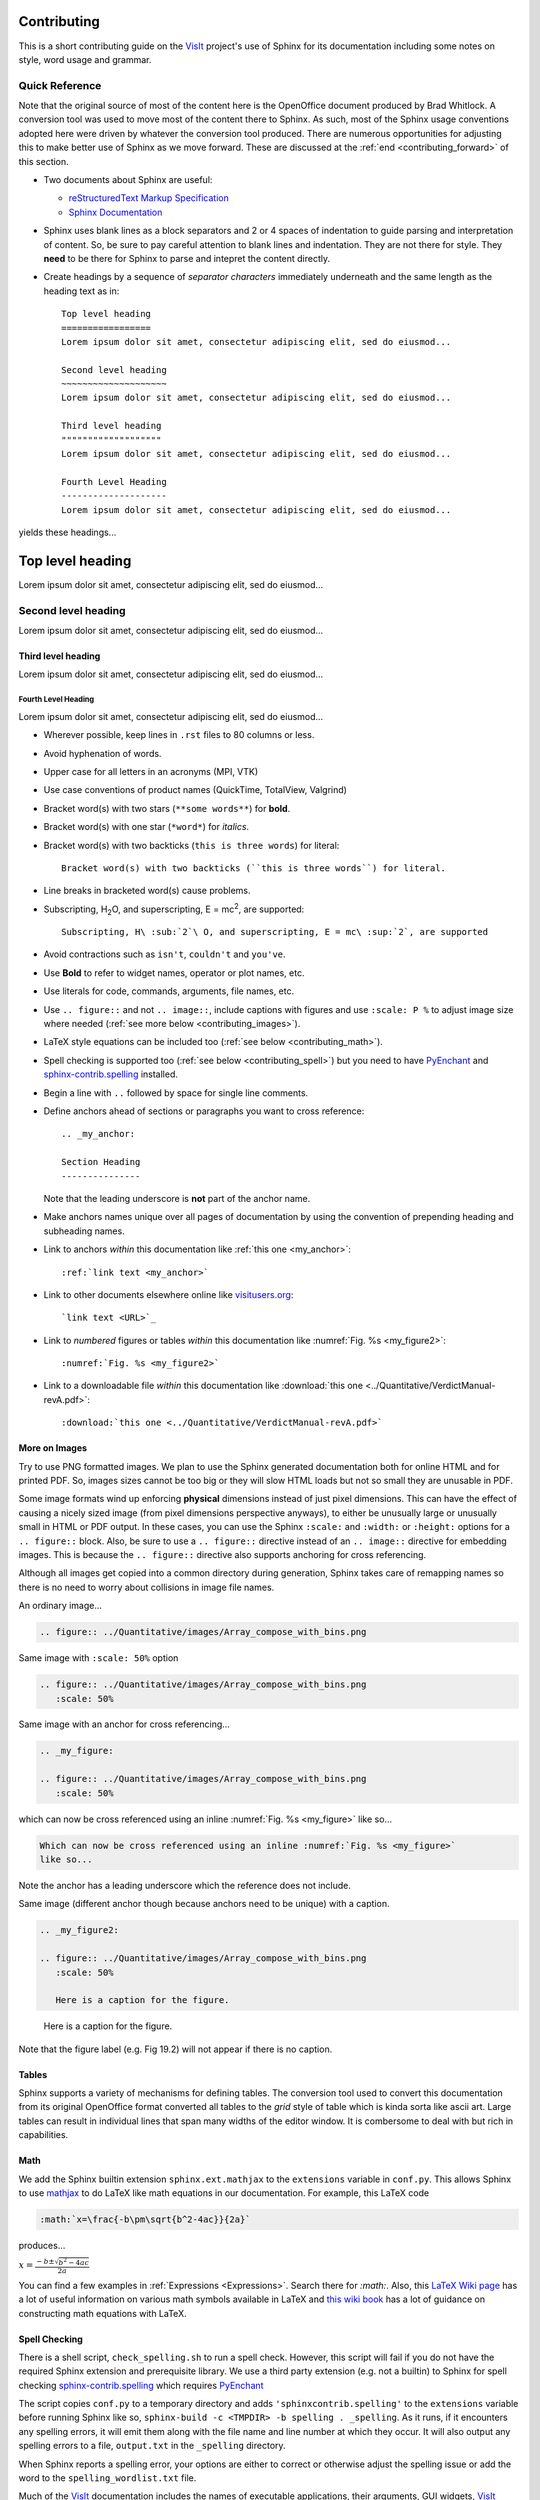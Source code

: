 .. _Contributing:

Contributing
============

This is a short contributing guide on the VisIt_ project's use of Sphinx for its
documentation including some notes on style, word usage and grammar.

Quick Reference
~~~~~~~~~~~~~~~
Note that the original source of most of the content here is the OpenOffice
document produced by Brad Whitlock. A conversion tool was used to move most
of the content there to Sphinx. As such, most of the Sphinx usage conventions
adopted here were driven by whatever the conversion tool produced. There are
numerous opportunities for adjusting this to make better use of Sphinx as we
move forward. These are discussed at the :ref:`end <contributing_forward>` of
this section.

* Two documents about Sphinx are useful:

  * `reStructuredText Markup Specification <http://docutils.sourceforge.net/docs/ref/rst/restructuredtext.html>`_
  * `Sphinx Documentation <http://www.sphinx-doc.org/en/stable/contents.html>`_

* Sphinx uses blank lines as a block separators and 2 or 4 spaces of
  indentation to guide parsing and interpretation of content. So, be sure
  to pay careful attention to blank lines and indentation. They are not
  there for style.  They **need** to be there for Sphinx to parse and
  intepret the content directly.
* Create headings by a sequence of *separator characters* immediately
  underneath and the same length as the heading text as in::

    Top level heading
    =================
    Lorem ipsum dolor sit amet, consectetur adipiscing elit, sed do eiusmod...

    Second level heading
    ~~~~~~~~~~~~~~~~~~~~
    Lorem ipsum dolor sit amet, consectetur adipiscing elit, sed do eiusmod...

    Third level heading
    """""""""""""""""""
    Lorem ipsum dolor sit amet, consectetur adipiscing elit, sed do eiusmod...

    Fourth Level Heading
    --------------------
    Lorem ipsum dolor sit amet, consectetur adipiscing elit, sed do eiusmod...

yields these headings...

Top level heading
=================
Lorem ipsum dolor sit amet, consectetur adipiscing elit, sed do eiusmod...

Second level heading
~~~~~~~~~~~~~~~~~~~~
Lorem ipsum dolor sit amet, consectetur adipiscing elit, sed do eiusmod...

Third level heading
"""""""""""""""""""
Lorem ipsum dolor sit amet, consectetur adipiscing elit, sed do eiusmod...

Fourth Level Heading
--------------------
Lorem ipsum dolor sit amet, consectetur adipiscing elit, sed do eiusmod...

* Wherever possible, keep lines in ``.rst`` files to 80 columns or less.
* Avoid hyphenation of words.
* Upper case for all letters in an acronyms (MPI, VTK)
* Use case conventions of product names (QuickTime, TotalView, Valgrind)
* Bracket word(s) with two stars (``**some words**``) for **bold**.
* Bracket word(s) with one star (``*word*``) for *italics*.
* Bracket word(s) with two backticks (``this is three words``) for literal::

    Bracket word(s) with two backticks (``this is three words``) for literal.

* Line breaks in bracketed word(s) cause problems.
* Subscripting, H\ :sub:`2`\ O, and superscripting, E = mc\ :sup:`2`, are supported::

    Subscripting, H\ :sub:`2`\ O, and superscripting, E = mc\ :sup:`2`, are supported

* Avoid contractions such as ``isn't``, ``couldn't`` and ``you've``.
* Use **Bold** to refer to widget names, operator or plot names, etc.
* Use literals for code, commands, arguments, file names, etc.
* Use ``.. figure::`` and not ``.. image::``, include captions with figures
  and use ``:scale: P %`` to adjust image size where needed
  (:ref:`see more below <contributing_images>`).
* LaTeX style equations can be included too
  (:ref:`see below <contributing_math>`).
* Spell checking is supported too (:ref:`see below <contributing_spell>`) but
  you need to have 
  `PyEnchant <https://pythonhosted.org/pyenchant/>`_ and
  `sphinx-contrib.spelling <http://sphinxcontrib-spelling.readthedocs.io/en/latest/index.html>`_
  installed.
* Begin a line with ``..`` followed by space for single line comments.

.. _my_anchor:

* Define anchors ahead of sections or paragraphs you want to cross reference::

    .. _my_anchor:

    Section Heading
    ---------------

  Note that the leading underscore is **not** part of the anchor name.
* Make anchors names unique over all pages of documentation by using
  the convention of prepending heading and subheading names.
* Link to anchors *within* this documentation like
  :ref:`this one <my_anchor>`::

    :ref:`link text <my_anchor>`

* Link to other documents elsewhere online like
  `visitusers.org <https://www.visitusers.org/>`_::

    `link text <URL>`_

* Link to *numbered* figures or tables *within* this documentation like
  :numref:`Fig. %s <my_figure2>`::

    :numref:`Fig. %s <my_figure2>`

* Link to a downloadable file *within* this documentation like
  :download:`this one <../Quantitative/VerdictManual-revA.pdf>`::

    :download:`this one <../Quantitative/VerdictManual-revA.pdf>`

.. _contributing_images:

More on Images
""""""""""""""

Try to use PNG formatted images. We plan to use the Sphinx generated
documentation both for online HTML and for printed PDF. So, images sizes
cannot be too big or they will slow HTML loads but not so small they are
unusable in PDF.

Some image formats wind up enforcing **physical** dimensions instead of
just pixel dimensions. This can have the effect of causing a nicely sized
image (from pixel dimensions perspective anyways), to either be unusually
large or unusually small in HTML or PDF output. In these cases, you can
use the Sphinx ``:scale:`` and ``:width:`` or ``:height:`` options for
a ``.. figure::`` block. Also, be sure to use a ``.. figure::`` directive
instead of an ``.. image::`` directive for embedding images. This is because
the ``.. figure::`` directive also supports anchoring for cross referencing.

Although all images get copied into a common directory during generation,
Sphinx takes care of remapping names so there is no need to worry about
collisions in image file names.

An ordinary image...

.. code-block:: RST

  .. figure:: ../Quantitative/images/Array_compose_with_bins.png

.. figure:: ../Quantitative/images/Array_compose_with_bins.png

Same image with ``:scale: 50%`` option

.. code-block:: RST

  .. figure:: ../Quantitative/images/Array_compose_with_bins.png
     :scale: 50% 

.. figure:: ../Quantitative/images/Array_compose_with_bins.png
   :scale: 50% 

Same image with an anchor for cross referencing...

.. code-block:: RST

  .. _my_figure:

  .. figure:: ../Quantitative/images/Array_compose_with_bins.png
     :scale: 50% 

.. _my_figure:

.. figure:: ../Quantitative/images/Array_compose_with_bins.png
   :scale: 50% 

which can now be cross referenced using an inline :numref:`Fig. %s <my_figure>` 
like so...

.. code-block:: RST

  Which can now be cross referenced using an inline :numref:`Fig. %s <my_figure>` 
  like so...

Note the anchor has a leading underscore which the reference does not include.

Same image (different anchor though because anchors need to be unique) with
a caption.

.. code-block:: RST

  .. _my_figure2:

  .. figure:: ../Quantitative/images/Array_compose_with_bins.png
     :scale: 50% 

     Here is a caption for the figure.

.. _my_figure2:

.. figure:: ../Quantitative/images/Array_compose_with_bins.png
   :scale: 50% 

   Here is a caption for the figure.

Note that the figure label (e.g. Fig 19.2) will not appear if there is no
caption.

Tables
""""""
Sphinx supports a variety of mechanisms for defining tables. The conversion
tool used to convert this documentation from its original OpenOffice format
converted all tables to the *grid* style of table which is kinda sorta like
ascii art. Large tables can result in individual lines that span many widths of
the editor window. It is combersome to deal with but rich in capabilities.

.. _contributing_math:

Math
""""

We add the Sphinx builtin extension ``sphinx.ext.mathjax`` to the
``extensions`` variable in ``conf.py``. This allows Sphinx to use
`mathjax <https://www.mathjax.org>`_ to do LaTeX like math equations in our
documentation. For example, this LaTeX code

.. code-block:: RST

  :math:`x=\frac{-b\pm\sqrt{b^2-4ac}}{2a}`

produces...

:math:`x=\frac{-b\pm\sqrt{b^2-4ac}}{2a}`

You can find a few examples in :ref:`Expressions <Expressions>`. Search
there for `:math:`. Also, this
`LaTeX Wiki page <https://oeis.org/wiki/List_of_LaTeX_mathematical_symbols>`_
has a lot of useful information on various math symbols available in LaTeX
and `this wiki book <https://en.wikibooks.org/wiki/LaTeX/Mathematics>`_ has
a lot of guidance on constructing math equations with LaTeX.

.. _contributing_spell:

Spell Checking
""""""""""""""

There is a shell script, ``check_spelling.sh`` to run a spell check. However,
this script will fail if you do not have the required Sphinx extension and
prerequisite library.  We use a third party extension (e.g. not a builtin)
to Sphinx for spell checking
`sphinx-contrib.spelling <http://sphinxcontrib-spelling.readthedocs.io/en/latest/index.html>`_
which requires `PyEnchant <https://pythonhosted.org/pyenchant/>`_

The script copies ``conf.py`` to a temporary directory and adds
``'sphinxcontrib.spelling'`` to the ``extensions`` variable before running 
Sphinx like so, ``sphinx-build -c <TMPDIR> -b spelling . _spelling``.
As it runs, if it encounters any spelling errors, it will emit them along
with the file name and line number at which they occur. It will also output
any spelling errors to a file, ``output.txt`` in the ``_spelling`` directory.

When Sphinx reports a spelling error, your options are either to correct or
otherwise adjust the spelling issue or add the word to the
``spelling_wordlist.txt`` file.

Much of the VisIt_ documentation includes the names of executable applications,
their arguments, GUI widgets, VisIt_ components and VisIt_ architectural details.
It is best to typeset such names *exactly* as a user might encounter them while
using VisIt_. But, this can lead to a lot of *special case words* that Sphinx
spelling does not recognize and which need to be added to
``spelling_wordlist.txt``. For example, ``fmt`` is a *word* in
``spelling_wordlist.txt``.

On the other hand, it is best to avoid adding a bunch of special case words to
``spelling_wordlist.txt`` if it can be avoided. And, it turns out there are a
few options we should be able to use. One is the Sphinx ``.. spelling::``
directive described
`here <http://sphinxcontrib-spelling.readthedocs.io/en/latest/customize.html#private-dictionaries>`_

However, adding ``.. spelling::`` directives to our ``.rst`` files causes errors
when doing a *normal (HTML)* Sphinx build if the ``'sphinxcontrib.spelling'`` is
is not added to ``conf.py`` and also available in the Sphinx enviornment where
it is being built. If have tried conditioning ``.. spelling::`` directive blocks
with ``.. only:: spelling`` and even ``.. ifconfig::``. Neither works as
desired.

For the time being, the only solution is to add the words to the global
``spelling_wordlist.txt`` file.

.. _contributing_forward:

Things To Consider Going Forward
~~~~~~~~~~~~~~~~~~~~~~~~~~~~~~~~

* Decide what to do about compound words such as *timestep*, *time step* or
  *time-step*. There are many instances to consider such as *keyframe*,
  *checkbox*, *pulldown*, *submenu*, *sublauncher*, etc.
* Do we need a glossary of VisIt_ specific terms such as...

 * SIL
 * Mixed materials
 * Species
 * OnionPeel
 * Mesh
 * Viewer
 * cycle
 * timestep
 * SR
 * Client-server

* Additional features of Sphinx to consider adopting...

  * ``:term:`` role for glossary terms
  * ``:abbr:`` role for abbreviations
  * ``:guilable:`` role for referring to GUI widgets
  * ``:command:`` role for OS level cammands
  * ``:file:`` role for referring to file names
  * ``:menuselection:`` role for referring to widget paths in GUI menus
  * ``:kbd:`` role for specifying a sequence of key strokes
  * ``.. deprecated::`` directive for deprecated functionality
  * ``.. versionadded::`` directive for new functionality
  * ``.. versionchanged::`` directive for new functionality
  * ``.. note::``, ``.. warning::`` and/or ``.. danger::`` directives to call
    attention to the reader.
  * ``.. only::`` directives for audience specific (e.g. tagged) content
  
    * Could use to also include developer related content but have it
      not appear in the user manual output

  * ``.. seealso::`` directive for references
  * Substitutions for names of products and projects we refer to frequently
    such as VTK_ or Sphinx_ or for frequently used text such as |viswin|

.. code-block:: RST

    Substitutions for names of products and projects we refer to frequently
    such as VTK_ or Sphinx_ or for frequently used text such as |viswin|

    .. _VisIt: https://visit.llnl.gov
    .. _VTK: https://www.vtk.org
    .. _Sphinx: http://www.sphinx-doc.org/en/stable
    .. |viswin| replace:: **Viewer Window**

.. _VisIt: https://visit.llnl.gov
.. _VTK: https://www.vtk.org
.. _Sphinx: http://www.sphinx-doc.org/en/stable

.. |viswin| replace:: **Viewer Window**

